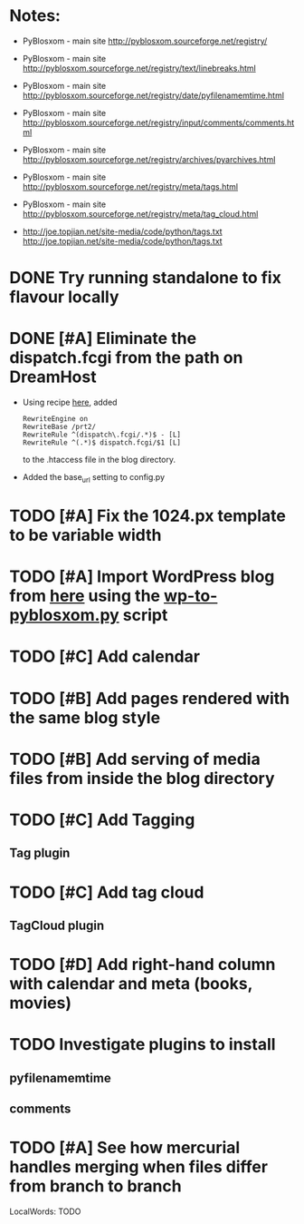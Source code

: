 #+LAST_MOBILE_CHANGE: 2009-12-04 10:28:56
#+DESCRIPTION: Move of the [[http://prts.wordpress.com/][Worpress PRT blog]] to pyblosxom
#+FILETAGS: :@pyblosxom:

* Notes:
  - PyBlosxom - main site
    http://pyblosxom.sourceforge.net/registry/
  - PyBlosxom - main site
    http://pyblosxom.sourceforge.net/registry/text/linebreaks.html
  - PyBlosxom - main site
    http://pyblosxom.sourceforge.net/registry/date/pyfilenamemtime.html
  - PyBlosxom - main site
    http://pyblosxom.sourceforge.net/registry/input/comments/comments.html
  - PyBlosxom - main site
    http://pyblosxom.sourceforge.net/registry/archives/pyarchives.html
  - PyBlosxom - main site
    http://pyblosxom.sourceforge.net/registry/meta/tags.html
  - PyBlosxom - main site
    http://pyblosxom.sourceforge.net/registry/meta/tag_cloud.html

  - http://joe.topjian.net/site-media/code/python/tags.txt
    http://joe.topjian.net/site-media/code/python/tags.txt

* DONE Try running standalone to fix flavour locally
  :LOGBOOK:
  - State "DONE"       from ""           [2009-10-24 Sat 18:52]
  :END:

* DONE [#A] Eliminate the dispatch.fcgi from the path on DreamHost
  :LOGBOOK:
  - State "DONE"       from "TODO"       [2009-12-04 Fri 10:28]
  :END:
  :PROPERTIES:
  :ID:       8794DADA-4AF7-458A-B4F4-C17794A5FDEC
  :END:
  - Using recipe [[http://www.toofishes.net/blog/getting-django-running-dreamhost-part-1/][here]], added
    : RewriteEngine on
    : RewriteBase /prt2/
    : RewriteRule ^(dispatch\.fcgi/.*)$ - [L]
    : RewriteRule ^(.*)$ dispatch.fcgi/$1 [L]
    to the .htaccess file in the blog directory.
  - Added the base_url setting to config.py

* TODO [#A] Fix the 1024.px template to be variable width
  :PROPERTIES:
  :ID:       1E31338C-A814-4B71-BD15-3F54604E58AA
  :END:

* TODO [#A] Import WordPress blog from [[http://prts.wordpress.com/][here]] using the [[http://article.gmane.org/gmane.comp.web.pyblosxom.devel/1752][wp-to-pyblosxom.py]] script
  :PROPERTIES:
  :ID:       252AD015-32FF-4567-B167-8CDAB6C4C19A
  :END:

* TODO [#C] Add calendar
  :PROPERTIES:
  :ID:       0ACF55B8-0557-4FDC-9162-124C5163D986
  :END:

* TODO [#B] Add pages rendered with the same blog style
  :PROPERTIES:
  :ID:       56C3D76A-0579-4EA0-9F4F-C90D8401B67A
  :END:

* TODO [#B] Add serving of media files from inside the blog directory
  :PROPERTIES:
  :ID:       29F192F6-633C-4493-B367-FF4380C871B9
  :END:

* TODO [#C] Add Tagging
  :PROPERTIES:
  :ID:       D306DEAA-FED0-499F-81B3-C2A5B4AE2502
  :END:
** Tag plugin

* TODO [#C] Add tag cloud
  :PROPERTIES:
  :ID:       20E52166-D20E-45DD-A52D-42C07CF68054
  :END:
** TagCloud plugin

* TODO [#D] Add right-hand column with calendar and meta (books, movies)
  :PROPERTIES:
  :ID:       C4F4D77A-4EFE-4323-9303-2DAB9DA64920
  :END:

* TODO Investigate plugins to install
  :LOGBOOK:
  - State "TODO"       from ""           [2009-10-24 Sat 18:53]
  :END:
  :PROPERTIES:
  :ID:       CF76A177-7D5F-42C3-9821-1F2A02F43EF0
  :END:
** pyfilenamemtime
** comments

* TODO [#A] See how mercurial handles merging when files differ from branch to branch
  :LOGBOOK:
  - State "TODO"       from ""           [2009-10-24 Sat 18:53]
  :END:
  :PROPERTIES:
  :ID:       7CA8E742-880B-4C1D-B403-7EE3A24A896E
  :END:

 LocalWords:  TODO
